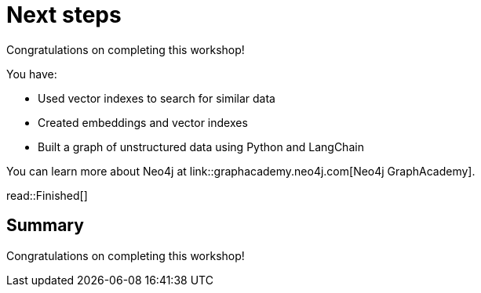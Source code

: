 = Next steps
:order: 11
:type: lesson

Congratulations on completing this workshop!

You have:

* Used vector indexes to search for similar data
* Created embeddings and vector indexes
* Built a graph of unstructured data using Python and LangChain

You can learn more about Neo4j at link::graphacademy.neo4j.com[Neo4j GraphAcademy].

read::Finished[]

[.summary]
== Summary

Congratulations on completing this workshop!